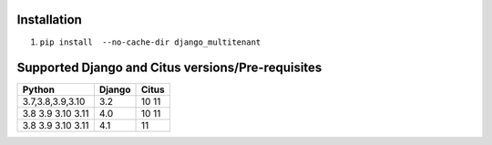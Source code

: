 .. _general:

Installation
=================================

1. ``pip install  --no-cache-dir django_multitenant``

Supported Django and Citus versions/Pre-requisites
===================================================

================= ====== =====
Python            Django Citus
================= ====== =====
3.7,3.8,3.9,3.10  3.2    10 11
3.8 3.9 3.10 3.11 4.0    10 11
3.8 3.9 3.10 3.11 4.1    11
================= ====== =====
